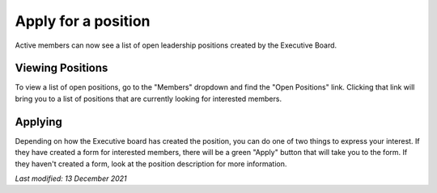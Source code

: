 ====================
Apply for a position
====================

Active members can now see a list of open leadership positions created by the
Executive Board.

Viewing Positions
-----------------
To view a list of open positions, go to the "Members" dropdown and find the
"Open Positions" link. Clicking that link will bring you to a list of positions
that are currently looking for interested members.

.. hint:
   You can click the name of a position to view more information

Applying
--------
Depending on how the Executive board has created the position, you can do one of
two things to express your interest. If they have created a form for interested
members, there will be a green "Apply" button that will take you to the form. If
they haven't created a form, look at the position description for more
information.

`Last modified: 13 December 2021`
